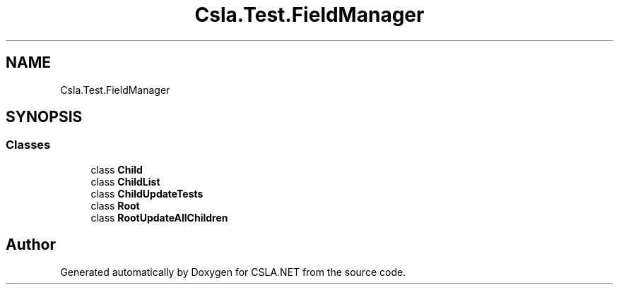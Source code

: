 .TH "Csla.Test.FieldManager" 3 "Wed Jul 21 2021" "Version 5.4.2" "CSLA.NET" \" -*- nroff -*-
.ad l
.nh
.SH NAME
Csla.Test.FieldManager
.SH SYNOPSIS
.br
.PP
.SS "Classes"

.in +1c
.ti -1c
.RI "class \fBChild\fP"
.br
.ti -1c
.RI "class \fBChildList\fP"
.br
.ti -1c
.RI "class \fBChildUpdateTests\fP"
.br
.ti -1c
.RI "class \fBRoot\fP"
.br
.ti -1c
.RI "class \fBRootUpdateAllChildren\fP"
.br
.in -1c
.SH "Author"
.PP 
Generated automatically by Doxygen for CSLA\&.NET from the source code\&.
